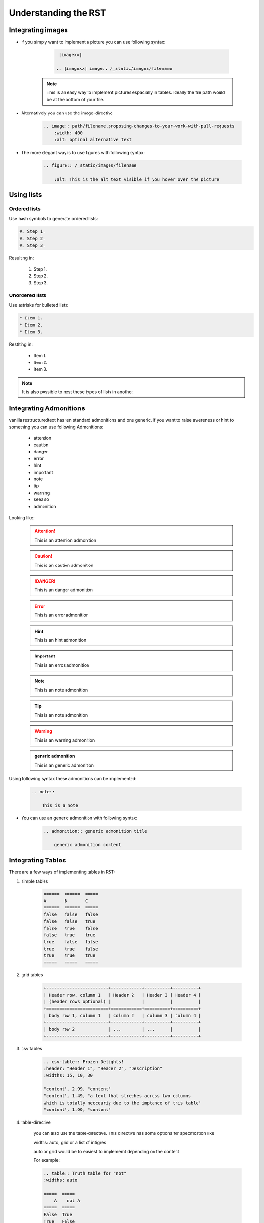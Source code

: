 =====================
Understanding the RST
=====================

.. _Integrating images:

Integrating images
==================

- If you simply want to implement a picture you can use following syntax:

    .. code-block:: rst
        
        |imagexx|

       .. |imagexx| image:: /_static/images/filename

   .. note:: This is an easy way to implement pictures espacially in tables. Ideally the file path would be at the bottom of your file. 

- Alternatively you can use the image-directive

    .. code-block:: rst 

        .. image:: path/filename.proposing-changes-to-your-work-with-pull-requests
            :width: 400
            :alt: optinal alternative text 


- The more elegant way is to use figures with following syntax:

    .. code-block:: rst 

        .. figure:: /_static/images/filename

            :alt: This is the alt text visible if you hover over the picture

Using lists 
===========

Ordered lists 
-------------

Use hash symbols to generate ordered lists: 

.. code-block::

    #. Step 1. 
    #. Step 2. 
    #. Step 3. 

Resulting in: 

    #. Step 1. 
    #. Step 2. 
    #. Step 3. 

Unordered lists
---------------

Use astrisks for bulleted lists: 

.. code-block:: rst

    * Item 1. 
    * Item 2. 
    * Item 3. 

Restlting in: 

    * Item 1. 
    * Item 2. 
    * Item 3.   

.. Note:: It is also possible to nest these types of lists in another. 


Integrating Admonitions 
=======================

vanilla restructuredtext has ten standard admonitions and one generic. 
If you want to raise awereness or hint to something you can use following Admonitions:

        - attention

        - caution

        - danger

        - error

        - hint

        - important

        - note

        - tip

        - warning

        - seealso
         
        - admonition

Looking like: 

    .. attention::      This is an attention admonition

    .. caution::        This is an caution admonition 

    .. danger::         This is an danger admonition

    .. error::          This is an error admonition
    
    .. hint::           This is an hint admonition

    .. important::      This is an erros admonition
    
    .. note::           This is an note admonition

    .. tip::            This is an note admonition

    .. warning::        This is an warning admonition

    .. seealso::        This is an see also admonition

    .. admonition::     generic admonition

        This is an generic admonition


    
Using following syntax these admonitions can be implemented: 

    .. code-block::

        .. note::

            This is a note


- You can use an generic admonition with following syntax:

    .. code-block::

        .. admonition:: generic admonition title

            generic admonition content 

    
    
Integrating Tables
==================

There are a few ways of implementing tables in RST: 

1. simple tables 


    .. code-block:: rst 

        ======  ======  =====
        A       B       C
        ======  ======  =====
        false   false   false
        false   false   true
        false   true    false
        false   true    true
        true    false   false
        true    true    false
        true    true    true
        =====   =====   =====

2. grid tables 


    .. code-block:: rst

        +------------------------+------------+----------+----------+
        | Header row, column 1   | Header 2   | Header 3 | Header 4 |
        | (header rows optional) |            |          |          |
        +========================+============+==========+==========+
        | body row 1, column 1   | column 2   | column 3 | column 4 |
        +------------------------+------------+----------+----------+
        | body row 2             | ...        | ...      |          |
        +------------------------+------------+----------+----------+

    

3. csv tables


    .. code-block:: rst
        
        .. csv-table:: Frozen Delights!
        :header: "Header 1", "Header 2", "Description"
        :widths: 15, 10, 30

        "content", 2.99, "content"
        "content", 1.49, "a text that streches across two columns
        which is totally necceariy due to the imptance of this table"
        "content", 1.99, "content"


4. table-directive

    you can also use the table-directive. 
    This directive has some options for specification like 

    widths: auto, grid or a list of intigres
    
    auto or grid would be to easiest to implememt depending on the content

    For example: 

    .. code-block:: 

        .. table:: Truth table for "not"
        :widths: auto

        =====  =====
            A    not A
        =====  =====
        False  True
        True   False
        =====  =====

    Resulting in: 

    .. table:: Truth table for "not"
        :widths: auto

        =====  =====
         A     not A
        =====  =====
        False  True
        True   False
        =====  =====


Integrating Links
=================

Links to sections in the same document 
You can link from text to a heading of any part of the same document using the :ref: command. 

As an example:

.. code-block::

    :ref:`heading of a diffrent part of the document`

would result in: 

    :ref:`Integrating images`

Anchors
-------

When you have two sections with the same title in a project you will get build erros 
when you have a link to either section. Sphinx does not know to which your link does refer to. 

For example: 

.. code-block:: rst

    .. _RST Overview:

    Overview
    **********

    RST Overview content


    .. _Sphinx Overview:

    Overview
    *********

    Sphinx Overview content

If you want to use the ref-command, you would use te anchor text- 
As an example: 

.. code-block:: rst

    This is a link to the RST Overview: :ref: `RST Overview`

    This is a link to the Sphinx Overview: :ref: `Sphinx Overview`


Links to external hyperlinks
----------------------------

External hyperlinks, like `OTC
<https://www.open-telekom-cloud.com/>`_ 


.. code-block:: rst 

    External hyperlinks, like `OTC
    <https://www.open-telekom-cloud.com/>`_



toctree
=======

Vanilla reST does not offer any way to interconnect multiple files or split one file up. 
Therefore, sphinx uses a custom directive called toctree to add relations between documents. 
Also toctree is used for tables of content. 

The maxdepth function is used to limit the depth. 
This helps to improve navigability of the resulting page. 
As a best practice we agreed on **x** on maxdepth. 

As an example the index.rst file of this site: 

    .. code-block:: rst

        ..toctree::

          :maxdepth: 1


          structure
          change_proposal_process
          reviewer
          approver
          git_account
          code_editors
          rst
          migration
          presentations/index

.. seealso:: `Sphiny Docs <https://www.sphinx-doc.org/en/master/usage/restructuredtext/directives.html#table-of-contents>`_


Markdown + RST
==============

Markdown and RST both are lightweight markup languages that empathize plain text readabilty. 

Markdown is mainly used to be formated for the web and it supports inline html

Restructuredtext is used in technical documentation like this documentation. 

Useful Links
============

https://www.sphinx-doc.org/en/master/usage/restructuredtext/

https://restructuredtext.documatt.com/

https://www.sphinx-doc.org/en/1.0/markup/toctree.html

https://www.zverovich.net/2016/06/16/rst-vs-markdown.html

https://www.sphinx-doc.org/en/master/usage/restructuredtext/basics.html#tables

https://sublime-and-sphinx-guide.readthedocs.io/en/latest/references.html#links-to-sections-in-the-same-document

https://sublime-and-sphinx-guide.readthedocs.io/en/latest/references.html#use-a-custom-anchor

https://sublime-and-sphinx-guide.readthedocs.io/en/latest/editor_settings.html

https://sublime-and-sphinx-guide.readthedocs.io/en/latest/references.html#use-custom-link-text

https://sublime-and-sphinx-guide.readthedocs.io/en/latest/references.html#links-to-external-web-pages

https://docutils.sourceforge.io/docs/user/rst/quickref.html


